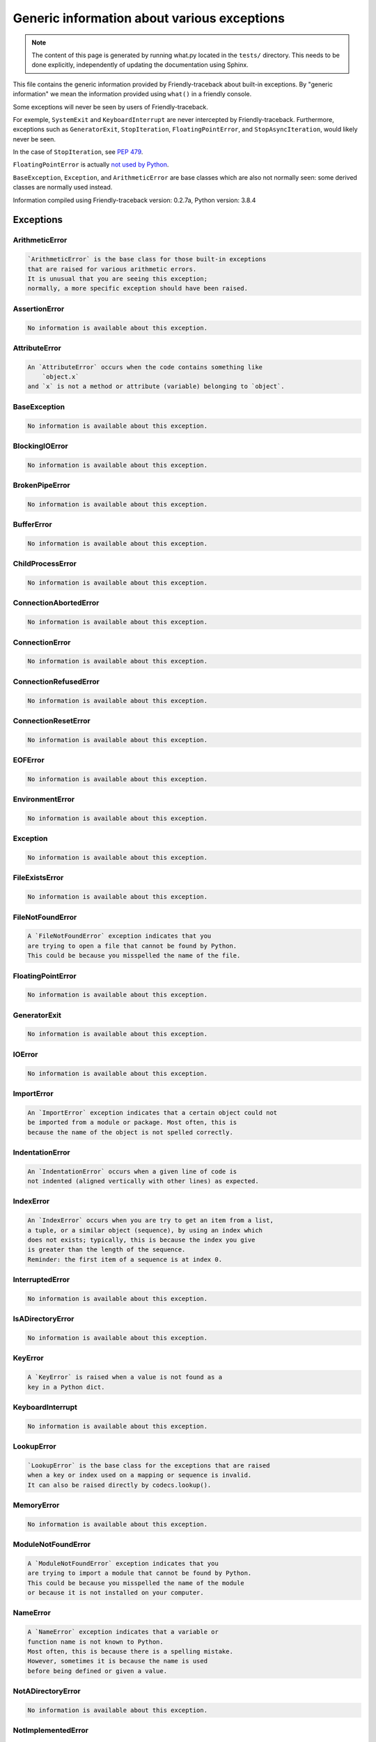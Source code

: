 
Generic information about various exceptions
==============================================

.. note::

     The content of this page is generated by running
     what.py located in the ``tests/`` directory.
     This needs to be done explicitly, independently of updating the
     documentation using Sphinx.

This file contains the generic information provided by
Friendly-traceback about built-in exceptions.
By "generic information" we mean the information provided using
``what()`` in a friendly console.

Some exceptions will never be seen by users of Friendly-traceback.

For exemple, ``SystemExit`` and ``KeyboardInterrupt`` are never
intercepted by Friendly-traceback. Furthermore, exceptions such as
``GeneratorExit``, ``StopIteration``, ``FloatingPointError``, and
``StopAsyncIteration``, would likely never be seen.

In the case of ``StopIteration``, see
`PEP 479 <https://www.python.org/dev/peps/pep-0479/>`_.

``FloatingPointError`` is actually
`not used by Python <https://docs.python.org/3.7/library/exceptions.html#FloatingPointError>`_.

``BaseException``, ``Exception``, and ``ArithmeticError`` are base classes which
are also not normally seen: some derived classes are normally used instead.

Information compiled using Friendly-traceback version: 0.2.7a,
Python version: 3.8.4




Exceptions
----------

ArithmeticError
~~~~~~~~~~~~~~~

.. code-block:: none

    `ArithmeticError` is the base class for those built-in exceptions
    that are raised for various arithmetic errors.
    It is unusual that you are seeing this exception;
    normally, a more specific exception should have been raised.
    


AssertionError
~~~~~~~~~~~~~~

.. code-block:: none

    No information is available about this exception.
    


AttributeError
~~~~~~~~~~~~~~

.. code-block:: none

    An `AttributeError` occurs when the code contains something like
        `object.x`
    and `x` is not a method or attribute (variable) belonging to `object`.
    


BaseException
~~~~~~~~~~~~~

.. code-block:: none

    No information is available about this exception.
    


BlockingIOError
~~~~~~~~~~~~~~~

.. code-block:: none

    No information is available about this exception.
    


BrokenPipeError
~~~~~~~~~~~~~~~

.. code-block:: none

    No information is available about this exception.
    


BufferError
~~~~~~~~~~~

.. code-block:: none

    No information is available about this exception.
    


ChildProcessError
~~~~~~~~~~~~~~~~~

.. code-block:: none

    No information is available about this exception.
    


ConnectionAbortedError
~~~~~~~~~~~~~~~~~~~~~~

.. code-block:: none

    No information is available about this exception.
    


ConnectionError
~~~~~~~~~~~~~~~

.. code-block:: none

    No information is available about this exception.
    


ConnectionRefusedError
~~~~~~~~~~~~~~~~~~~~~~

.. code-block:: none

    No information is available about this exception.
    


ConnectionResetError
~~~~~~~~~~~~~~~~~~~~

.. code-block:: none

    No information is available about this exception.
    


EOFError
~~~~~~~~

.. code-block:: none

    No information is available about this exception.
    


EnvironmentError
~~~~~~~~~~~~~~~~

.. code-block:: none

    No information is available about this exception.
    


Exception
~~~~~~~~~

.. code-block:: none

    No information is available about this exception.
    


FileExistsError
~~~~~~~~~~~~~~~

.. code-block:: none

    No information is available about this exception.
    


FileNotFoundError
~~~~~~~~~~~~~~~~~

.. code-block:: none

    A `FileNotFoundError` exception indicates that you
    are trying to open a file that cannot be found by Python.
    This could be because you misspelled the name of the file.
    


FloatingPointError
~~~~~~~~~~~~~~~~~~

.. code-block:: none

    No information is available about this exception.
    


GeneratorExit
~~~~~~~~~~~~~

.. code-block:: none

    No information is available about this exception.
    


IOError
~~~~~~~

.. code-block:: none

    No information is available about this exception.
    


ImportError
~~~~~~~~~~~

.. code-block:: none

    An `ImportError` exception indicates that a certain object could not
    be imported from a module or package. Most often, this is
    because the name of the object is not spelled correctly.
    


IndentationError
~~~~~~~~~~~~~~~~

.. code-block:: none

    An `IndentationError` occurs when a given line of code is
    not indented (aligned vertically with other lines) as expected.
    


IndexError
~~~~~~~~~~

.. code-block:: none

    An `IndexError` occurs when you are try to get an item from a list,
    a tuple, or a similar object (sequence), by using an index which
    does not exists; typically, this is because the index you give
    is greater than the length of the sequence.
    Reminder: the first item of a sequence is at index 0.
    


InterruptedError
~~~~~~~~~~~~~~~~

.. code-block:: none

    No information is available about this exception.
    


IsADirectoryError
~~~~~~~~~~~~~~~~~

.. code-block:: none

    No information is available about this exception.
    


KeyError
~~~~~~~~

.. code-block:: none

    A `KeyError` is raised when a value is not found as a
    key in a Python dict.
    


KeyboardInterrupt
~~~~~~~~~~~~~~~~~

.. code-block:: none

    No information is available about this exception.
    


LookupError
~~~~~~~~~~~

.. code-block:: none

    `LookupError` is the base class for the exceptions that are raised
    when a key or index used on a mapping or sequence is invalid.
    It can also be raised directly by codecs.lookup().
    


MemoryError
~~~~~~~~~~~

.. code-block:: none

    No information is available about this exception.
    


ModuleNotFoundError
~~~~~~~~~~~~~~~~~~~

.. code-block:: none

    A `ModuleNotFoundError` exception indicates that you
    are trying to import a module that cannot be found by Python.
    This could be because you misspelled the name of the module
    or because it is not installed on your computer.
    


NameError
~~~~~~~~~

.. code-block:: none

    A `NameError` exception indicates that a variable or
    function name is not known to Python.
    Most often, this is because there is a spelling mistake.
    However, sometimes it is because the name is used
    before being defined or given a value.
    


NotADirectoryError
~~~~~~~~~~~~~~~~~~

.. code-block:: none

    No information is available about this exception.
    


NotImplementedError
~~~~~~~~~~~~~~~~~~~

.. code-block:: none

    No information is available about this exception.
    


OSError
~~~~~~~

.. code-block:: none

    No information is available about this exception.
    


OverflowError
~~~~~~~~~~~~~

.. code-block:: none

    An `OverflowError` is raised when the result of an arithmetic operation
    is too large to be handled by the computer's processor.
    


PermissionError
~~~~~~~~~~~~~~~

.. code-block:: none

    No information is available about this exception.
    


ProcessLookupError
~~~~~~~~~~~~~~~~~~

.. code-block:: none

    No information is available about this exception.
    


RecursionError
~~~~~~~~~~~~~~

.. code-block:: none

    A `RecursionError` is raised when a function calls itself,
    directly or indirectly, too many times.
    It almost always indicates that you made an error in your code
    and that your program would never stop.
    


ReferenceError
~~~~~~~~~~~~~~

.. code-block:: none

    No information is available about this exception.
    


RuntimeError
~~~~~~~~~~~~

.. code-block:: none

    No information is available about this exception.
    


StopAsyncIteration
~~~~~~~~~~~~~~~~~~

.. code-block:: none

    No information is available about this exception.
    


StopIteration
~~~~~~~~~~~~~

.. code-block:: none

    No information is available about this exception.
    


SyntaxError
~~~~~~~~~~~

.. code-block:: none

    A `SyntaxError` occurs when Python cannot understand your code.
    


SystemError
~~~~~~~~~~~

.. code-block:: none

    No information is available about this exception.
    


SystemExit
~~~~~~~~~~

.. code-block:: none

    No information is available about this exception.
    


TabError
~~~~~~~~

.. code-block:: none

    A `TabError` indicates that you have used both spaces
    and tab characters to indent your code.
    This is not allowed in Python.
    Indenting your code means to have block of codes aligned vertically
    by inserting either spaces or tab characters at the beginning of lines.
    Python's recommendation is to always use spaces to indent your code.
    


TimeoutError
~~~~~~~~~~~~

.. code-block:: none

    No information is available about this exception.
    


TypeError
~~~~~~~~~

.. code-block:: none

    A `TypeError` is usually caused by trying
    to combine two incompatible types of objects,
    by calling a function with the wrong type of object,
    or by tring to do an operation not allowed on a given type of object.
    


UnboundLocalError
~~~~~~~~~~~~~~~~~

.. code-block:: none

    In Python, variables that are used inside a function are known as 
    local variables. Before they are used, they must be assigned a value.
    A variable that is used before it is assigned a value is assumed to
    be defined outside that function; it is known as a `global`
    (or sometimes `nonlocal`) variable. You cannot assign a value to such
    a global variable inside a function without first indicating to
    Python that this is a global variable, otherwise you will see
    an `UnboundLocalError`.
    


UnicodeDecodeError
~~~~~~~~~~~~~~~~~~

.. code-block:: none

    No information is available about this exception.
    


UnicodeEncodeError
~~~~~~~~~~~~~~~~~~

.. code-block:: none

    No information is available about this exception.
    


UnicodeError
~~~~~~~~~~~~

.. code-block:: none

    No information is available about this exception.
    


UnicodeTranslateError
~~~~~~~~~~~~~~~~~~~~~

.. code-block:: none

    No information is available about this exception.
    


ValueError
~~~~~~~~~~

.. code-block:: none

    A `ValueError` indicates that a function or an operation
    received an argument of the right type, but an inappropriate value.
    


WindowsError
~~~~~~~~~~~~

.. code-block:: none

    No information is available about this exception.
    


ZeroDivisionError
~~~~~~~~~~~~~~~~~

.. code-block:: none

    A `ZeroDivisionError` occurs when you are attempting to divide
    a value by zero:
        `result = my_variable / 0.`
    It can also happen if you calculate the remainder of a division
    using the modulo operator `%`:
        `result = my_variable % 0`
    



Warnings
----------

BytesWarning
~~~~~~~~~~~~

.. code-block:: none

    No information is available about this warning.
    


DeprecationWarning
~~~~~~~~~~~~~~~~~~

.. code-block:: none

    No information is available about this warning.
    


FutureWarning
~~~~~~~~~~~~~

.. code-block:: none

    No information is available about this warning.
    


ImportWarning
~~~~~~~~~~~~~

.. code-block:: none

    No information is available about this warning.
    


PendingDeprecationWarning
~~~~~~~~~~~~~~~~~~~~~~~~~

.. code-block:: none

    No information is available about this warning.
    


ResourceWarning
~~~~~~~~~~~~~~~

.. code-block:: none

    No information is available about this warning.
    


RuntimeWarning
~~~~~~~~~~~~~~

.. code-block:: none

    No information is available about this warning.
    


SyntaxWarning
~~~~~~~~~~~~~

.. code-block:: none

    No information is available about this warning.
    


UnicodeWarning
~~~~~~~~~~~~~~

.. code-block:: none

    No information is available about this warning.
    


UserWarning
~~~~~~~~~~~

.. code-block:: none

    No information is available about this warning.
    


Warning
~~~~~~~

.. code-block:: none

    No information is available about this warning.
    


